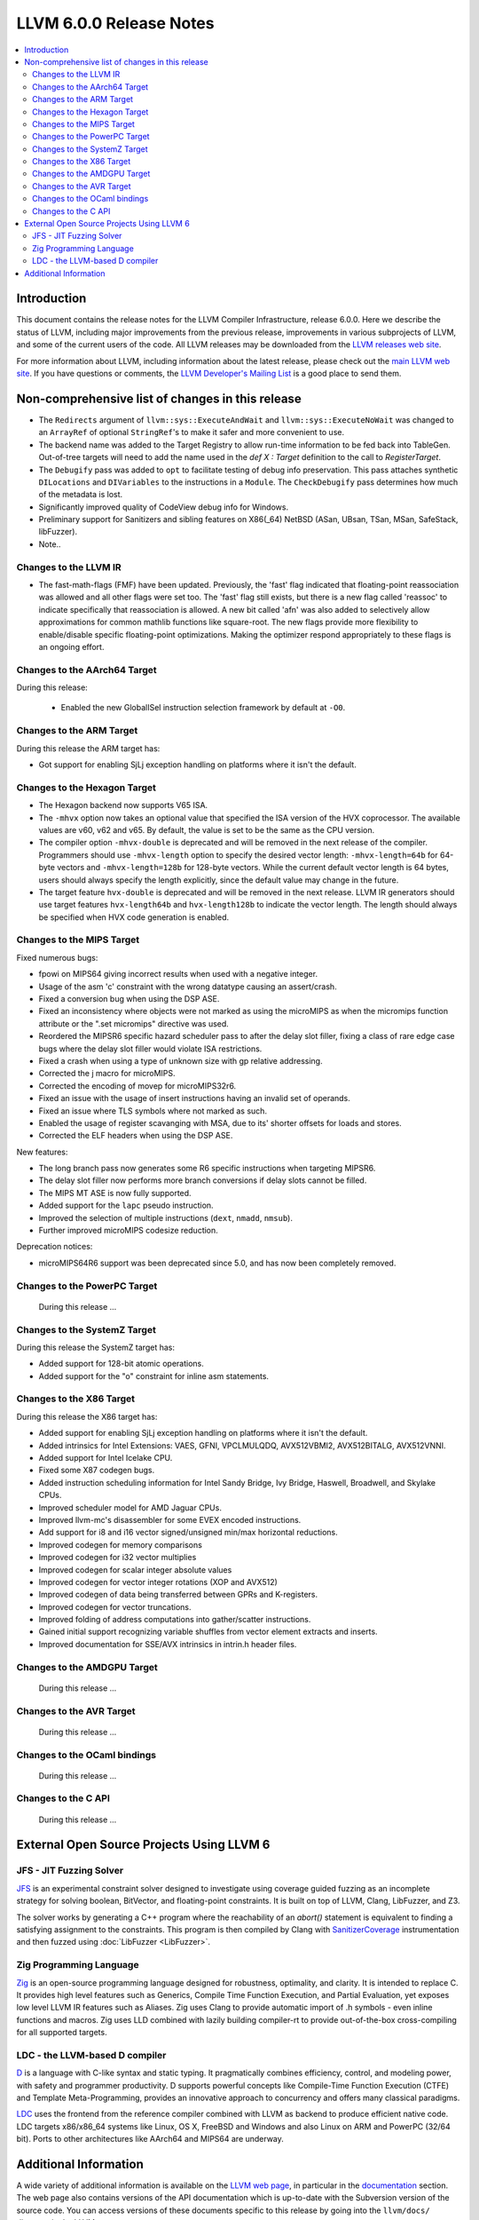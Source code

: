 ========================
LLVM 6.0.0 Release Notes
========================

.. contents::
    :local:

Introduction
============

This document contains the release notes for the LLVM Compiler Infrastructure,
release 6.0.0.  Here we describe the status of LLVM, including major improvements
from the previous release, improvements in various subprojects of LLVM, and
some of the current users of the code.  All LLVM releases may be downloaded
from the `LLVM releases web site <http://llvm.org/releases/>`_.

For more information about LLVM, including information about the latest
release, please check out the `main LLVM web site <http://llvm.org/>`_.  If you
have questions or comments, the `LLVM Developer's Mailing List
<http://lists.llvm.org/mailman/listinfo/llvm-dev>`_ is a good place to send
them.

Non-comprehensive list of changes in this release
=================================================
.. NOTE
   For small 1-3 sentence descriptions, just add an entry at the end of
   this list. If your description won't fit comfortably in one bullet
   point (e.g. maybe you would like to give an example of the
   functionality, or simply have a lot to talk about), see the `NOTE` below
   for adding a new subsection.

* The ``Redirects`` argument of ``llvm::sys::ExecuteAndWait`` and
  ``llvm::sys::ExecuteNoWait`` was changed to an ``ArrayRef`` of optional
  ``StringRef``'s to make it safer and more convenient to use.

* The backend name was added to the Target Registry to allow run-time
  information to be fed back into TableGen. Out-of-tree targets will need to add
  the name used in the `def X : Target` definition to the call to
  `RegisterTarget`.

* The ``Debugify`` pass was added to ``opt`` to facilitate testing of debug
  info preservation. This pass attaches synthetic ``DILocations`` and
  ``DIVariables`` to the instructions in a ``Module``. The ``CheckDebugify``
  pass determines how much of the metadata is lost.

* Significantly improved quality of CodeView debug info for Windows.

* Preliminary support for Sanitizers and sibling features on X86(_64) NetBSD
  (ASan, UBsan, TSan, MSan, SafeStack, libFuzzer).

* Note..

.. NOTE
   If you would like to document a larger change, then you can add a
   subsection about it right here. You can copy the following boilerplate
   and un-indent it (the indentation causes it to be inside this comment).

   Special New Feature
   -------------------

   Makes programs 10x faster by doing Special New Thing.

Changes to the LLVM IR
----------------------

* The fast-math-flags (FMF) have been updated. Previously, the 'fast' flag
  indicated that floating-point reassociation was allowed and all other flags
  were set too. The 'fast' flag still exists, but there is a new flag called
  'reassoc' to indicate specifically that reassociation is allowed. A new bit
  called 'afn' was also added to selectively allow approximations for common
  mathlib functions like square-root. The new flags provide more flexibility
  to enable/disable specific floating-point optimizations. Making the
  optimizer respond appropriately to these flags is an ongoing effort.

Changes to the AArch64 Target
-----------------------------

During this release:

 * Enabled the new GlobalISel instruction selection framework by default at ``-O0``.

Changes to the ARM Target
-------------------------

During this release the ARM target has:

* Got support for enabling SjLj exception handling on platforms where it
  isn't the default.


Changes to the Hexagon Target
-----------------------------

* The Hexagon backend now supports V65 ISA.

* The ``-mhvx`` option now takes an optional value that specified the ISA
  version of the HVX coprocessor.  The available values are v60, v62 and v65.
  By default, the value is set to be the same as the CPU version.

* The compiler option ``-mhvx-double`` is deprecated and will be removed in
  the next release of the compiler. Programmers should use ``-mhvx-length``
  option to specify the desired vector length: ``-mhvx-length=64b`` for
  64-byte vectors and ``-mhvx-length=128b`` for 128-byte vectors. While the
  current default vector length is 64 bytes, users should always specify the
  length explicitly, since the default value may change in the future.

* The target feature ``hvx-double`` is deprecated and will be removed in the
  next release. LLVM IR generators should use target features ``hvx-length64b``
  and ``hvx-length128b`` to indicate the vector length. The length should
  always be specified when HVX code generation is enabled.


Changes to the MIPS Target
--------------------------

Fixed numerous bugs:

* fpowi on MIPS64 giving incorrect results when used with a negative integer.
* Usage of the asm 'c' constraint with the wrong datatype causing an
  assert/crash.
* Fixed a conversion bug when using the DSP ASE.
* Fixed an inconsistency where objects were not marked as using the microMIPS as
  when the micromips function attribute or the ".set micromips" directive was
  used.
* Reordered the MIPSR6 specific hazard scheduler pass to after the delay slot
  filler, fixing a class of rare edge case bugs where the delay slot filler
  would violate ISA restrictions.
* Fixed a crash when using a type of unknown size with gp relative addressing.
* Corrected the j macro for microMIPS.
* Corrected the encoding of movep for microMIPS32r6.
* Fixed an issue with the usage of insert instructions having an invalid set of
  operands.
* Fixed an issue where TLS symbols where not marked as such.
* Enabled the usage of register scavanging with MSA, due to its' shorter offsets
  for loads and stores.
* Corrected the ELF headers when using the DSP ASE.

New features:

* The long branch pass now generates some R6 specific instructions when
  targeting MIPSR6.
* The delay slot filler now performs more branch conversions if delay slots
  cannot be filled.
* The MIPS MT ASE is now fully supported.
* Added support for the ``lapc`` pseudo instruction.
* Improved the selection of multiple instructions (``dext``, ``nmadd``,
  ``nmsub``).
* Further improved microMIPS codesize reduction.

Deprecation notices:

* microMIPS64R6 support was been deprecated since 5.0, and has now been
  completely removed.

Changes to the PowerPC Target
-----------------------------

 During this release ...

Changes to the SystemZ Target
-----------------------------

During this release the SystemZ target has:

* Added support for 128-bit atomic operations.

* Added support for the "o" constraint for inline asm statements.

Changes to the X86 Target
-------------------------

During this release the X86 target has:

* Added support for enabling SjLj exception handling on platforms where it
  isn't the default.

* Added intrinsics for Intel Extensions: VAES, GFNI, VPCLMULQDQ, AVX512VBMI2, AVX512BITALG, AVX512VNNI.

* Added support for Intel Icelake CPU.

* Fixed some X87 codegen bugs.

* Added instruction scheduling information for Intel Sandy Bridge, Ivy Bridge, Haswell, Broadwell, and Skylake CPUs.

* Improved scheduler model for AMD Jaguar CPUs.

* Improved llvm-mc's disassembler for some EVEX encoded instructions.

* Add support for i8 and i16 vector signed/unsigned min/max horizontal reductions.

* Improved codegen for memory comparisons

* Improved codegen for i32 vector multiplies

* Improved codegen for scalar integer absolute values

* Improved codegen for vector integer rotations (XOP and AVX512)

* Improved codegen of data being transferred between GPRs and K-registers.

* Improved codegen for vector truncations.

* Improved folding of address computations into gather/scatter instructions.

* Gained initial support recognizing variable shuffles from vector element extracts and inserts.

* Improved documentation for SSE/AVX intrinsics in intrin.h header files.

Changes to the AMDGPU Target
-----------------------------

 During this release ...

Changes to the AVR Target
-----------------------------

 During this release ...

Changes to the OCaml bindings
-----------------------------

 During this release ...


Changes to the C API
--------------------

 During this release ...


External Open Source Projects Using LLVM 6
==========================================

JFS - JIT Fuzzing Solver
------------------------

`JFS <https://github.com/delcypher/jfs>`_ is an experimental constraint solver
designed to investigate using coverage guided fuzzing as an incomplete strategy
for solving boolean, BitVector, and floating-point constraints.
It is built on top of LLVM, Clang, LibFuzzer, and Z3.

The solver works by generating a C++ program where the reachability of an
`abort()` statement is equivalent to finding a satisfying assignment to the
constraints. This program is then compiled by Clang with `SanitizerCoverage
<https://releases.llvm.org/6.0.0/tools/clang/docs/SanitizerCoverage.html>`_
instrumentation and then fuzzed using :doc:`LibFuzzer <LibFuzzer>`.

Zig Programming Language
------------------------

`Zig <http://ziglang.org>`_  is an open-source programming language designed
for robustness, optimality, and clarity. It is intended to replace C. It
provides high level features such as Generics,
Compile Time Function Execution, and Partial Evaluation, yet exposes low level
LLVM IR features such as Aliases. Zig uses Clang to provide automatic
import of .h symbols - even inline functions and macros. Zig uses LLD combined
with lazily building compiler-rt to provide out-of-the-box cross-compiling for
all supported targets.

LDC - the LLVM-based D compiler
-------------------------------

`D <http://dlang.org>`_ is a language with C-like syntax and static typing. It
pragmatically combines efficiency, control, and modeling power, with safety and
programmer productivity. D supports powerful concepts like Compile-Time Function
Execution (CTFE) and Template Meta-Programming, provides an innovative approach
to concurrency and offers many classical paradigms.

`LDC <http://wiki.dlang.org/LDC>`_ uses the frontend from the reference compiler
combined with LLVM as backend to produce efficient native code. LDC targets
x86/x86_64 systems like Linux, OS X, FreeBSD and Windows and also Linux on ARM
and PowerPC (32/64 bit). Ports to other architectures like AArch64 and MIPS64
are underway.

Additional Information
======================

A wide variety of additional information is available on the `LLVM web page
<http://llvm.org/>`_, in particular in the `documentation
<http://llvm.org/docs/>`_ section.  The web page also contains versions of the
API documentation which is up-to-date with the Subversion version of the source
code.  You can access versions of these documents specific to this release by
going into the ``llvm/docs/`` directory in the LLVM tree.

If you have any questions or comments about LLVM, please feel free to contact
us via the `mailing lists <http://llvm.org/docs/#maillist>`_.
